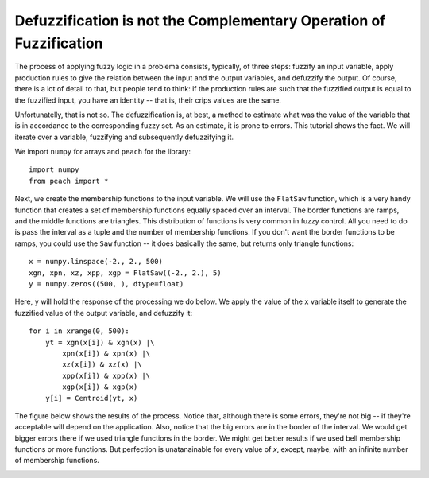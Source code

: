 Defuzzification is not the Complementary Operation of Fuzzification
===================================================================

The process of applying fuzzy logic in a problema consists, typically, of three
steps: fuzzify an input variable, apply production rules to give the relation
between the input and the output variables, and defuzzify the output. Of course,
there is a lot of detail to that, but people tend to think: if the production
rules are such that the fuzzified output is equal to the fuzzified input, you
have an identity -- that is, their crips values are the same.

Unfortunatelly, that is not so. The defuzzification is, at best, a method to
estimate what was the value of the variable that is in accordance to the
corresponding fuzzy set. As an estimate, it is prone to errors. This tutorial
shows the fact. We will iterate over a variable, fuzzifying and subsequently
defuzzifying it.

We import ``numpy`` for arrays and ``peach`` for the library::

    import numpy
    from peach import *

Next, we create the membership functions to the input variable. We will use the
``FlatSaw`` function, which is a very handy function that creates a set of
membership functions equally spaced over an interval. The border functions are
ramps, and the middle functions are triangles. This distribution of functions is
very common in fuzzy control. All you need to do is pass the interval as a tuple
and the number of membership functions. If you don't want the border functions
to be ramps, you could use the ``Saw`` function -- it does basically the same,
but returns only triangle functions::

    x = numpy.linspace(-2., 2., 500)
    xgn, xpn, xz, xpp, xgp = FlatSaw((-2., 2.), 5)
    y = numpy.zeros((500, ), dtype=float)

Here, ``y`` will hold the response of the processing we do below. We apply the
value of the ``x`` variable itself to generate the fuzzified value of the output
variable, and defuzzify it::

    for i in xrange(0, 500):
        yt = xgn(x[i]) & xgn(x) |\
            xpn(x[i]) & xpn(x) |\
            xz(x[i]) & xz(x) |\
            xpp(x[i]) & xpp(x) |\
            xgp(x[i]) & xgp(x)
        y[i] = Centroid(yt, x)

The figure below shows the results of the process. Notice that, although there
is some errors, they're not big -- if they're acceptable will depend on the
application. Also, notice that the big errors are in the border of the interval.
We would get bigger errors there if we used triangle functions in the border. We
might get better results if we used bell membership functions or more functions.
But perfection is unatanainable for every value of *x*, except, maybe, with an
infinite number of membership functions.

.. image:: figs/fuzzy-defuzzy.png
   :align: center


